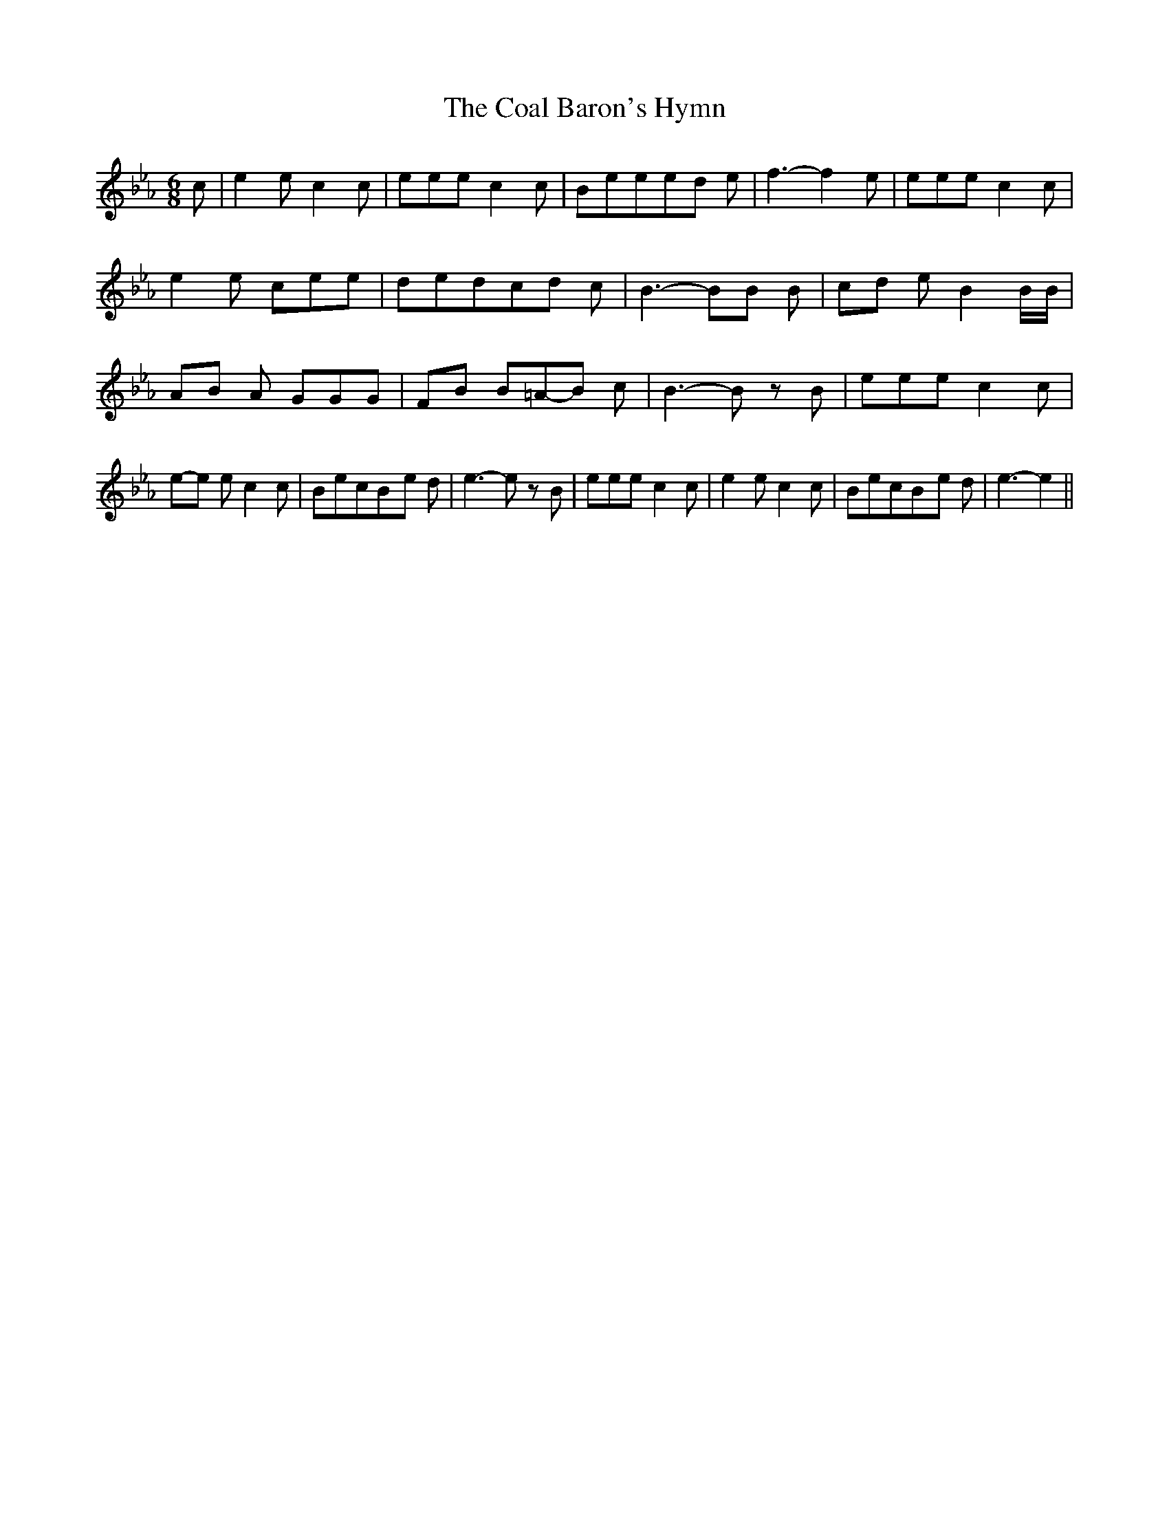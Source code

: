 % Generated more or less automatically by swtoabc by Erich Rickheit KSC
X:1
T:The Coal Baron's Hymn
M:6/8
L:1/8
K:Eb
 c| e2 e c2 c| eee c2 c| Beee-d e| f3- f2 e| eee c2 c| e2 e cee| dedc-d c|\
 B3- BB B|c-d e B2 B/2B/2|A-B A GGG|F-B B=A-B c| B3- B z B| eee c2 c|\
e-e e c2 c| BecB-e d| e3- e z B| eee c2 c| e2 e c2 c| BecB-e d| e3- e2||\


